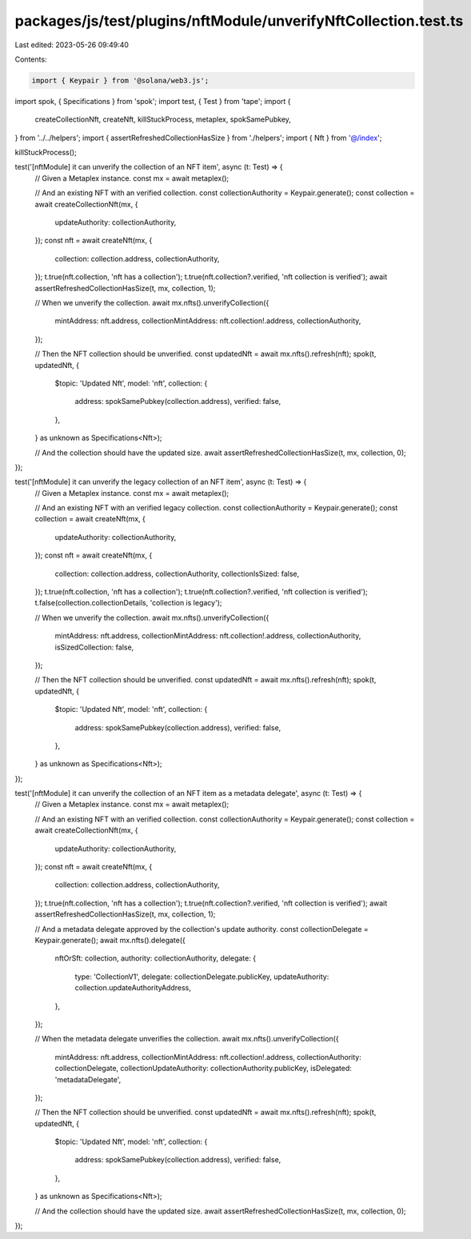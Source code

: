 packages/js/test/plugins/nftModule/unverifyNftCollection.test.ts
================================================================

Last edited: 2023-05-26 09:49:40

Contents:

.. code-block:: ts

    import { Keypair } from '@solana/web3.js';
import spok, { Specifications } from 'spok';
import test, { Test } from 'tape';
import {
  createCollectionNft,
  createNft,
  killStuckProcess,
  metaplex,
  spokSamePubkey,
} from '../../helpers';
import { assertRefreshedCollectionHasSize } from './helpers';
import { Nft } from '@/index';

killStuckProcess();

test('[nftModule] it can unverify the collection of an NFT item', async (t: Test) => {
  // Given a Metaplex instance.
  const mx = await metaplex();

  // And an existing NFT with an verified collection.
  const collectionAuthority = Keypair.generate();
  const collection = await createCollectionNft(mx, {
    updateAuthority: collectionAuthority,
  });
  const nft = await createNft(mx, {
    collection: collection.address,
    collectionAuthority,
  });
  t.true(nft.collection, 'nft has a collection');
  t.true(nft.collection?.verified, 'nft collection is verified');
  await assertRefreshedCollectionHasSize(t, mx, collection, 1);

  // When we unverify the collection.
  await mx.nfts().unverifyCollection({
    mintAddress: nft.address,
    collectionMintAddress: nft.collection!.address,
    collectionAuthority,
  });

  // Then the NFT collection should be unverified.
  const updatedNft = await mx.nfts().refresh(nft);
  spok(t, updatedNft, {
    $topic: 'Updated Nft',
    model: 'nft',
    collection: {
      address: spokSamePubkey(collection.address),
      verified: false,
    },
  } as unknown as Specifications<Nft>);

  // And the collection should have the updated size.
  await assertRefreshedCollectionHasSize(t, mx, collection, 0);
});

test('[nftModule] it can unverify the legacy collection of an NFT item', async (t: Test) => {
  // Given a Metaplex instance.
  const mx = await metaplex();

  // And an existing NFT with an verified legacy collection.
  const collectionAuthority = Keypair.generate();
  const collection = await createNft(mx, {
    updateAuthority: collectionAuthority,
  });
  const nft = await createNft(mx, {
    collection: collection.address,
    collectionAuthority,
    collectionIsSized: false,
  });
  t.true(nft.collection, 'nft has a collection');
  t.true(nft.collection?.verified, 'nft collection is verified');
  t.false(collection.collectionDetails, 'collection is legacy');

  // When we unverify the collection.
  await mx.nfts().unverifyCollection({
    mintAddress: nft.address,
    collectionMintAddress: nft.collection!.address,
    collectionAuthority,
    isSizedCollection: false,
  });

  // Then the NFT collection should be unverified.
  const updatedNft = await mx.nfts().refresh(nft);
  spok(t, updatedNft, {
    $topic: 'Updated Nft',
    model: 'nft',
    collection: {
      address: spokSamePubkey(collection.address),
      verified: false,
    },
  } as unknown as Specifications<Nft>);
});

test('[nftModule] it can unverify the collection of an NFT item as a metadata delegate', async (t: Test) => {
  // Given a Metaplex instance.
  const mx = await metaplex();

  // And an existing NFT with an verified collection.
  const collectionAuthority = Keypair.generate();
  const collection = await createCollectionNft(mx, {
    updateAuthority: collectionAuthority,
  });
  const nft = await createNft(mx, {
    collection: collection.address,
    collectionAuthority,
  });
  t.true(nft.collection, 'nft has a collection');
  t.true(nft.collection?.verified, 'nft collection is verified');
  await assertRefreshedCollectionHasSize(t, mx, collection, 1);

  // And a metadata delegate approved by the collection's update authority.
  const collectionDelegate = Keypair.generate();
  await mx.nfts().delegate({
    nftOrSft: collection,
    authority: collectionAuthority,
    delegate: {
      type: 'CollectionV1',
      delegate: collectionDelegate.publicKey,
      updateAuthority: collection.updateAuthorityAddress,
    },
  });

  // When the metadata delegate unverifies the collection.
  await mx.nfts().unverifyCollection({
    mintAddress: nft.address,
    collectionMintAddress: nft.collection!.address,
    collectionAuthority: collectionDelegate,
    collectionUpdateAuthority: collectionAuthority.publicKey,
    isDelegated: 'metadataDelegate',
  });

  // Then the NFT collection should be unverified.
  const updatedNft = await mx.nfts().refresh(nft);
  spok(t, updatedNft, {
    $topic: 'Updated Nft',
    model: 'nft',
    collection: {
      address: spokSamePubkey(collection.address),
      verified: false,
    },
  } as unknown as Specifications<Nft>);

  // And the collection should have the updated size.
  await assertRefreshedCollectionHasSize(t, mx, collection, 0);
});


